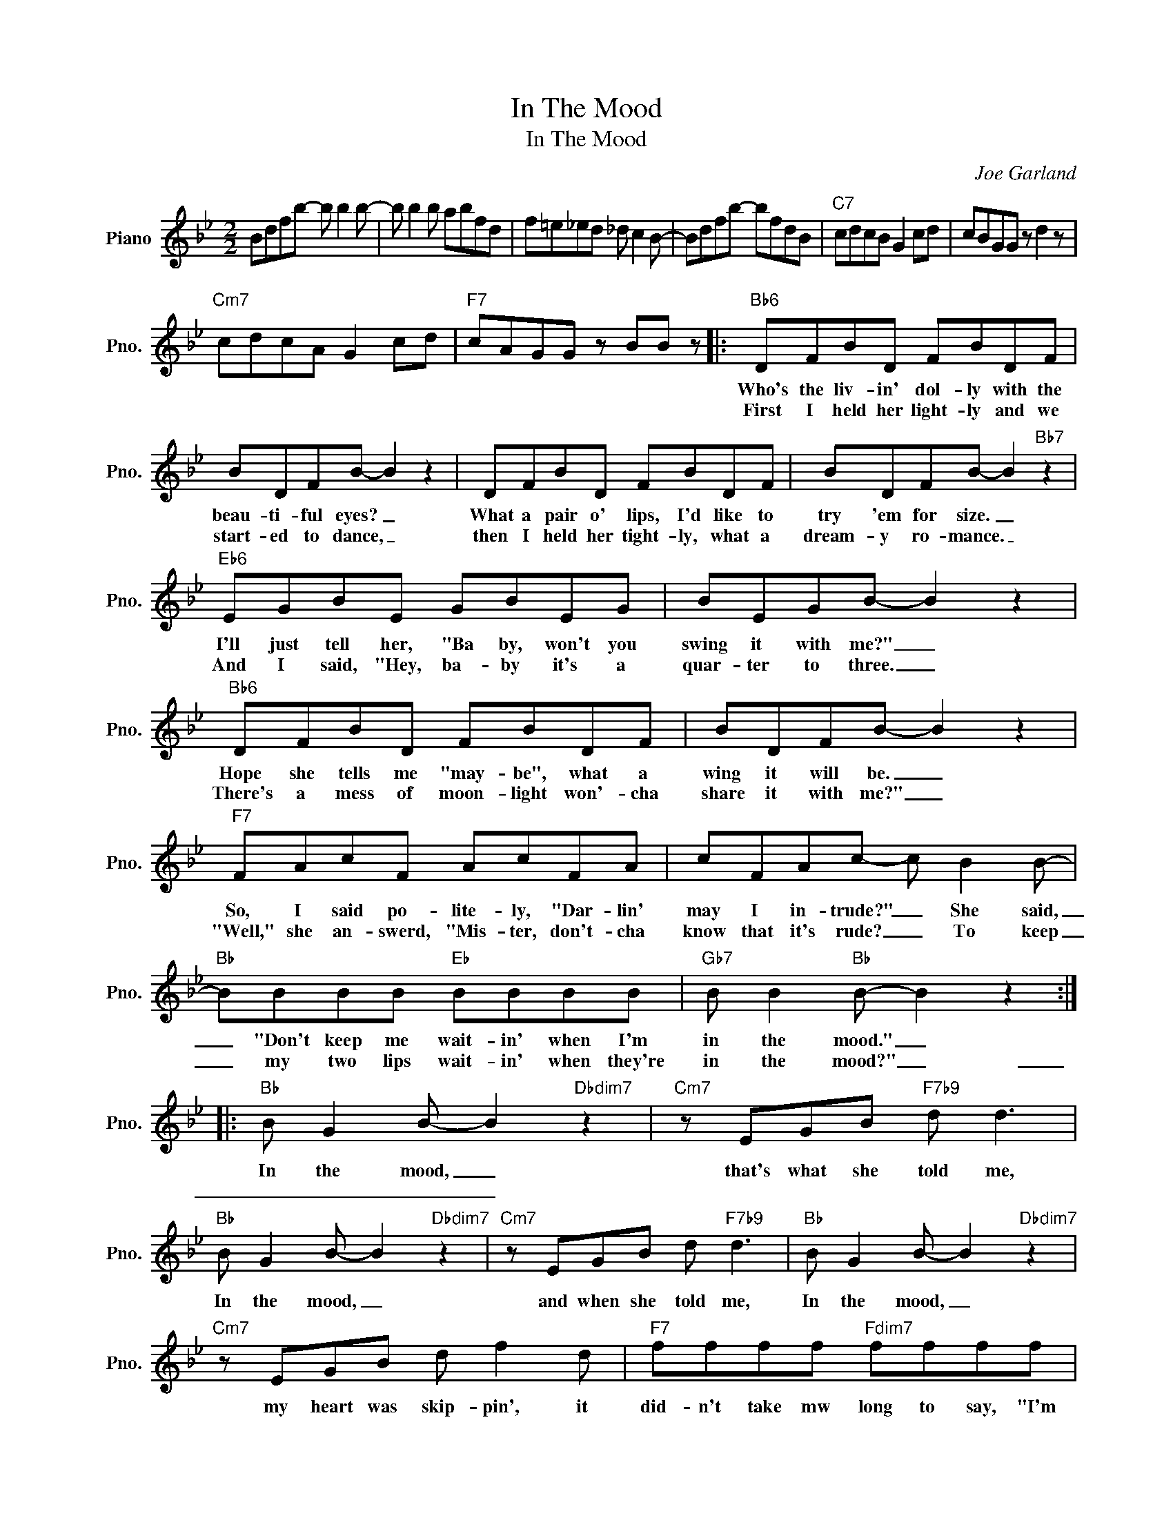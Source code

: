 X:1
T:In The Mood
T:In The Mood
C:Joe Garland
Z:All Rights Reserved
L:1/8
M:2/2
K:Bb
V:1 treble nm="Piano" snm="Pno."
%%MIDI program 0
V:1
 Bdfb- b b2 b- | b b2 b abfd | f=e_ed _d c2 B- | Bdfb- bfdB |"C7" cdcB G2 cd | cBGG z d2 z | %6
w: ||||||
w: ||||||
"Cm7" cdcA G2 cd |"F7" cAGG z BB z |:"Bb6" DFBD FBDF | BDFB- B2 z2 | DFBD FBDF | BDFB- B2"Bb7" z2 | %12
w: ||Who's the liv- in' dol- ly with the|beau- ti- ful eyes? _|What a pair o' lips, I'd like to|try 'em for size. _|
w: ||First I held her light- ly and we|start- ed to dance, _|then I held her tight- ly, what a|dream- y ro- mance. _|
"Eb6" EGBE GBEG | BEGB- B2 z2 |"Bb6" DFBD FBDF | BDFB- B2 z2 |"F7" FAcF AcFA | cFAc- c B2 B- | %18
w: I'll just tell her, "Ba by, won't you|swing it with me?" _|Hope she tells me "may- be", what a|wing it will be. _|So, I said po- lite- ly, "Dar- lin'|may I in- trude?" _ She said,|
w: And I said, "Hey, ba- by it's a|quar- ter to three. _|There's a mess of moon- light won'- cha|share it with me?" _|"Well," she an- swerd, "Mis- ter, don't- cha|know that it's rude? _ To keep|
"Bb" BBBB"Eb" BBBB |"Gb7" B B2"Bb" B- B2 z2 ::"Bb" B G2 B- B2"Dbdim7" z2 |"Cm7" z EGB"F7b9" d d3 | %22
w: _ "Don't keep me wait- in' when I'm|in the mood." _|In the mood, _|that's what she told me,|
w: _ my two lips wait- in' when they're|in the mood?" _|_ _ _ _||
"Bb" B G2 B- B2"Dbdim7" z2 |"Cm7" z EGB d"F7b9" d3 |"Bb" B G2 B- B2"Dbdim7" z2 | %25
w: In the mood, _|and when she told me,|In the mood, _|
w: |||
"Cm7" z EGB d f2 d |"F7" ffff"Fdim7" ffff |"F7" f2"Gb9" _d"F9"c- c"Bb" B3 | B G2 B- B2"Dbdim7" z2 | %29
w: my heart was skip- pin', it|did- n't take mw long to say, "I'm|in the mood _ now."|In the mood, _|
w: ||||
"Cm7" z EGB d"F7b9" d3 |"Bb" B G2 B- B2"Dbdim7" z2 |"Cm7" z EGB"F7b9" d d3 | %32
w: for all her kiss in',|In the mood, _|her craz- zy lov- in'|
w: |||
"Bb" B G2 B- B2"Dbdim7" z2 |"Cm7" z EGB d f2 d |"F7" ffff"Fdim7" ffff |1 %35
w: In the mood, _|what I was miss- in', It|did- n't take me long to say, "I'm|
w: |||
"F7" f2"Gb7" _d"F7"c- c"Bb" B2 z :|2"F7" f2"Gb7" _d"F9"c- c"Bb" B2 z || B,CDE F B2 F | %38
w: in the mood _ now.|in the mood _ now.||
w: |||
"B" _G2"Bb" EF- F2 z2 |"F7" z _G F2 E _D2 G | F2 _D"Bb"B,- B, z z2 |] %41
w: |||
w: |||

